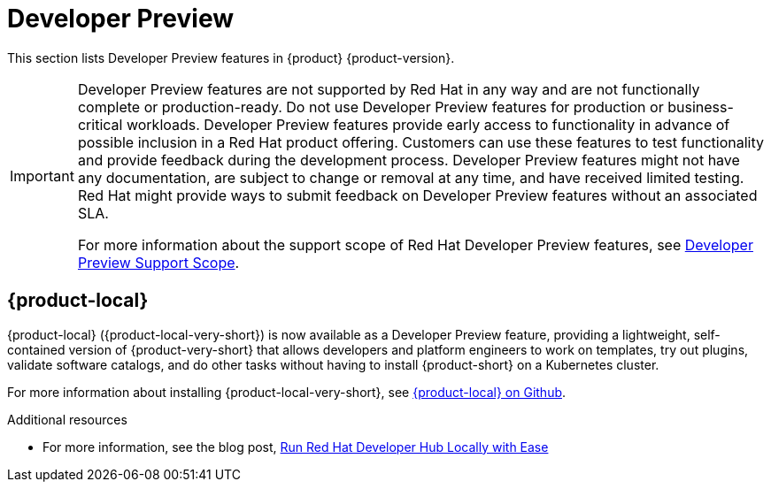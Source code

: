 :_content-type: REFERENCE
[id="developer-preview"]
= Developer Preview

This section lists Developer Preview features in {product} {product-version}.

[IMPORTANT]
====
Developer Preview features are not supported by Red Hat in any way and are not functionally complete or production-ready. Do not use Developer Preview features for production or business-critical workloads. Developer Preview features provide early access to functionality in advance of possible inclusion in a Red Hat product offering. Customers can use these features to test functionality and provide feedback during the development process. Developer Preview features might not have any documentation, are subject to change or removal at any time, and have received limited testing. Red Hat might provide ways to submit feedback on Developer Preview features without an associated SLA.

For more information about the support scope of Red Hat Developer Preview features, see https://access.redhat.com/support/offerings/devpreview/[Developer Preview Support Scope].
====

[id="developer-preview-rhdhpai-510"]
== {product-local}

{product-local} ({product-local-very-short}) is now available as a Developer Preview feature, providing a lightweight, self-contained version of {product-very-short} that allows developers and platform engineers to work on templates, try out plugins, validate software catalogs, and do other tasks without having to install {product-short} on a Kubernetes cluster.

For more information about installing {product-local-very-short}, see link:https://github.com/redhat-developer/rhdh-local[{product-local} on Github].

.Additional resources
* For more information, see the blog post, link:https://developers.redhat.com/blog/2025/03/31/run-red-hat-developer-hub-locally-ease[Run Red Hat Developer Hub Locally with Ease]